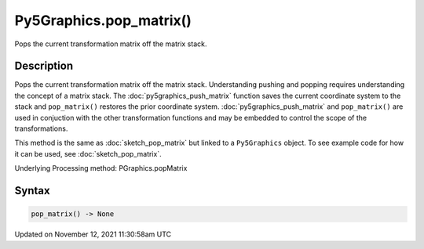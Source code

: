 Py5Graphics.pop_matrix()
========================

Pops the current transformation matrix off the matrix stack.

Description
-----------

Pops the current transformation matrix off the matrix stack. Understanding pushing and popping requires understanding the concept of a matrix stack. The :doc:`py5graphics_push_matrix` function saves the current coordinate system to the stack and ``pop_matrix()`` restores the prior coordinate system. :doc:`py5graphics_push_matrix` and ``pop_matrix()`` are used in conjuction with the other transformation functions and may be embedded to control the scope of the transformations.

This method is the same as :doc:`sketch_pop_matrix` but linked to a ``Py5Graphics`` object. To see example code for how it can be used, see :doc:`sketch_pop_matrix`.

Underlying Processing method: PGraphics.popMatrix

Syntax
------

.. code:: python

    pop_matrix() -> None

Updated on November 12, 2021 11:30:58am UTC

